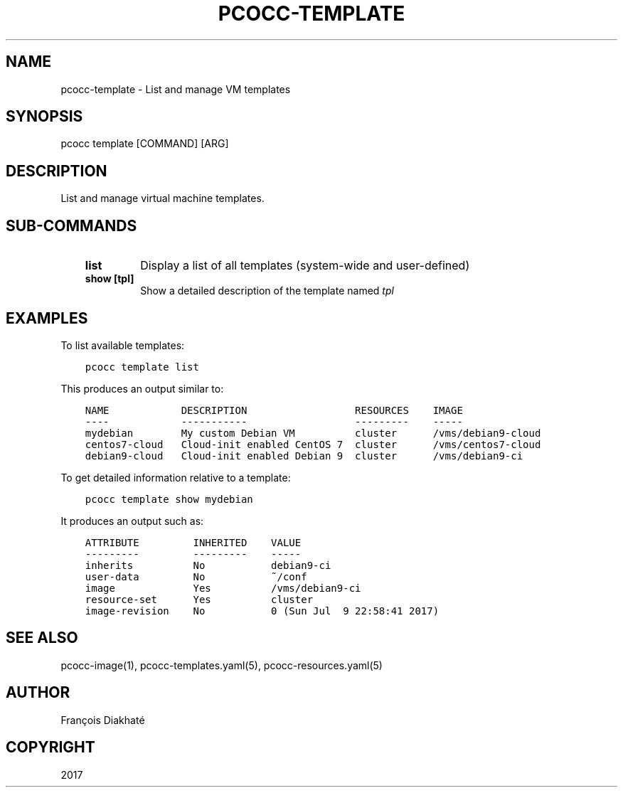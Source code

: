 .\" Man page generated from reStructuredText.
.
.TH "PCOCC-TEMPLATE" "1" "Oct 10, 2019" "0.6.1" "pcocc"
.SH NAME
pcocc-template \- List and manage VM templates
.
.nr rst2man-indent-level 0
.
.de1 rstReportMargin
\\$1 \\n[an-margin]
level \\n[rst2man-indent-level]
level margin: \\n[rst2man-indent\\n[rst2man-indent-level]]
-
\\n[rst2man-indent0]
\\n[rst2man-indent1]
\\n[rst2man-indent2]
..
.de1 INDENT
.\" .rstReportMargin pre:
. RS \\$1
. nr rst2man-indent\\n[rst2man-indent-level] \\n[an-margin]
. nr rst2man-indent-level +1
.\" .rstReportMargin post:
..
.de UNINDENT
. RE
.\" indent \\n[an-margin]
.\" old: \\n[rst2man-indent\\n[rst2man-indent-level]]
.nr rst2man-indent-level -1
.\" new: \\n[rst2man-indent\\n[rst2man-indent-level]]
.in \\n[rst2man-indent\\n[rst2man-indent-level]]u
..
.SH SYNOPSIS
.sp
pcocc template [COMMAND] [ARG]
.SH DESCRIPTION
.sp
List and manage virtual machine templates.
.SH SUB-COMMANDS
.INDENT 0.0
.INDENT 3.5
.INDENT 0.0
.TP
.B list
Display a list of all templates (system\-wide and user\-defined)
.TP
.B show [tpl]
Show a detailed description of the template named \fItpl\fP
.UNINDENT
.UNINDENT
.UNINDENT
.SH EXAMPLES
.sp
To list available templates:
.INDENT 0.0
.INDENT 3.5
.sp
.nf
.ft C
pcocc template list
.ft P
.fi
.UNINDENT
.UNINDENT
.sp
This produces an output similar to:
.INDENT 0.0
.INDENT 3.5
.sp
.nf
.ft C
NAME            DESCRIPTION                  RESOURCES    IMAGE
\-\-\-\-            \-\-\-\-\-\-\-\-\-\-\-                  \-\-\-\-\-\-\-\-\-    \-\-\-\-\-
mydebian        My custom Debian VM          cluster      /vms/debian9\-cloud
centos7\-cloud   Cloud\-init enabled CentOS 7  cluster      /vms/centos7\-cloud
debian9\-cloud   Cloud\-init enabled Debian 9  cluster      /vms/debian9\-ci
.ft P
.fi
.UNINDENT
.UNINDENT
.sp
To get detailed information relative to a template:
.INDENT 0.0
.INDENT 3.5
.sp
.nf
.ft C
pcocc template show mydebian
.ft P
.fi
.UNINDENT
.UNINDENT
.sp
It produces an output such as:
.INDENT 0.0
.INDENT 3.5
.sp
.nf
.ft C
ATTRIBUTE         INHERITED    VALUE
\-\-\-\-\-\-\-\-\-         \-\-\-\-\-\-\-\-\-    \-\-\-\-\-
inherits          No           debian9\-ci
user\-data         No           ~/conf
image             Yes          /vms/debian9\-ci
resource\-set      Yes          cluster
image\-revision    No           0 (Sun Jul  9 22:58:41 2017)
.ft P
.fi
.UNINDENT
.UNINDENT
.SH SEE ALSO
.sp
pcocc\-image(1), pcocc\-templates.yaml(5), pcocc\-resources.yaml(5)
.SH AUTHOR
François Diakhaté
.SH COPYRIGHT
2017
.\" Generated by docutils manpage writer.
.

